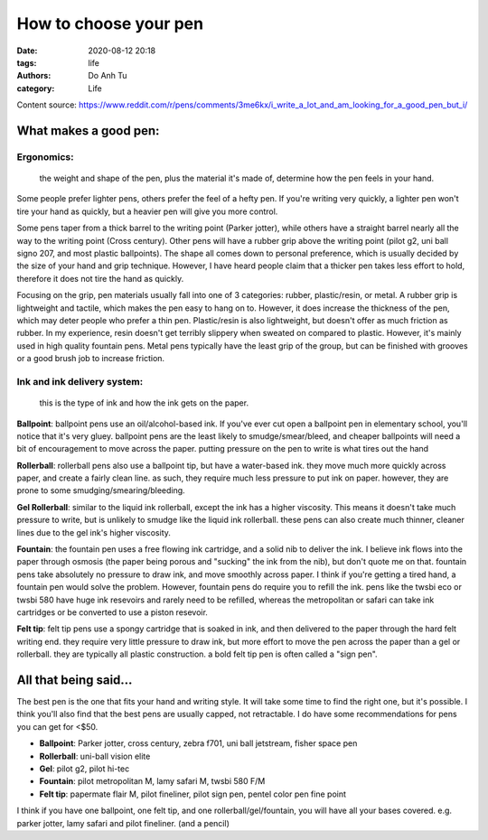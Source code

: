 #############################
How to choose your pen
#############################
:date: 2020-08-12 20:18
:tags: life
:authors: Do Anh Tu
:category: Life



Content source:
https://www.reddit.com/r/pens/comments/3me6kx/i_write_a_lot_and_am_looking_for_a_good_pen_but_i/

What makes a good pen:
=========================

Ergonomics:
----------------
	the weight and shape of the pen, plus the material it's made of, determine how the pen feels in your hand.

Some people prefer lighter pens, others prefer the feel of a hefty pen. If you're writing very quickly, a lighter pen won't tire your hand as quickly, but a heavier pen will give you more control.

Some pens taper from a thick barrel to the writing point (Parker jotter), while others have a straight barrel nearly all the way to the writing point (Cross century). Other pens will have a rubber grip above the writing point (pilot g2, uni ball signo 207, and most plastic ballpoints). The shape all comes down to personal preference, which is usually decided by the size of your hand and grip technique. However, I have heard people claim that a thicker pen takes less effort to hold, therefore it does not tire the hand as quickly.

Focusing on the grip, pen materials usually fall into one of 3 categories: rubber, plastic/resin, or metal. A rubber grip is lightweight and tactile, which makes the pen easy to hang on to. However, it does increase the thickness of the pen, which may deter people who prefer a thin pen. Plastic/resin is also lightweight, but doesn't offer as much friction as rubber. In my experience, resin doesn't get terribly slippery when sweated on compared to plastic. However, it's mainly used in high quality fountain pens. Metal pens typically have the least grip of the group, but can be finished with grooves or a good brush job to increase friction.

Ink and ink delivery system:
------------------------------
	this is the type of ink and how the ink gets on the paper.

**Ballpoint**: ballpoint pens use an oil/alcohol-based ink. If you've ever cut open a ballpoint pen in elementary school, you'll notice that it's very gluey. ballpoint pens are the least likely to smudge/smear/bleed, and cheaper ballpoints will need a bit of encouragement to move across the paper. putting pressure on the pen to write is what tires out the hand

**Rollerball**: rollerball pens also use a ballpoint tip, but have a water-based ink. they move much more quickly across paper, and create a fairly clean line. as such, they require much less pressure to put ink on paper. however, they are prone to some smudging/smearing/bleeding.

**Gel Rollerball**: similar to the liquid ink rollerball, except the ink has a higher viscosity. This means it doesn't take much pressure to write, but is unlikely to smudge like the liquid ink rollerball. these pens can also create much thinner, cleaner lines due to the gel ink's higher viscosity.

**Fountain**: the fountain pen uses a free flowing ink cartridge, and a solid nib to deliver the ink. I believe ink flows into the paper through osmosis (the paper being porous and "sucking" the ink from the nib), but don't quote me on that. fountain pens take absolutely no pressure to draw ink, and move smoothly across paper. I think if you're getting a tired hand, a fountain pen would solve the problem. However, fountain pens do require you to refill the ink. pens like the twsbi eco or twsbi 580 have huge ink resevoirs and rarely need to be refilled, whereas the metropolitan or safari can take ink cartridges or be converted to use a piston resevoir.

**Felt tip**: felt tip pens use a spongy cartridge that is soaked in ink, and then delivered to the paper through the hard felt writing end. they require very little pressure to draw ink, but more effort to move the pen across the paper than a gel or rollerball. they are typically all plastic construction. a bold felt tip pen is often called a "sign pen".

All that being said...
======================

The best pen is the one that fits your hand and writing style. It will take some time to find the right one, but it's possible. I think you'll also find that the best pens are usually capped, not retractable. I do have some recommendations for pens you can get for <$50.

- **Ballpoint**: Parker jotter, cross century, zebra f701, uni ball jetstream, fisher space pen
- **Rollerball**: uni-ball vision elite
- **Gel**: pilot g2, pilot hi-tec
- **Fountain**: pilot metropolitan M, lamy safari M, twsbi 580 F/M
- **Felt tip**: papermate flair M, pilot fineliner, pilot sign pen, pentel color pen fine point

I think if you have one ballpoint, one felt tip, and one rollerball/gel/fountain, you will have all your bases covered. e.g. parker jotter, lamy safari and pilot fineliner. (and a pencil)
